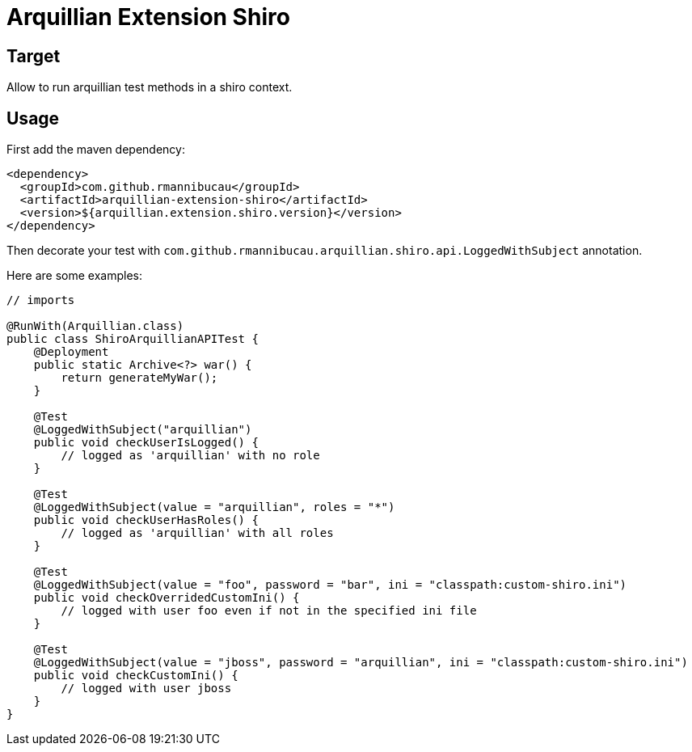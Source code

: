 = Arquillian Extension Shiro
:awestruct-layout: base
:sources: https://github.com/rmannibucau/arquillian-extension-shiro
:issues: https://github.com/rmannibucau/arquillian-extension-shiro/issues
:org: https://github.com/rmannibucau
:contributors: https://github.com/rmannibucau/arquillian-extension-shiro/graphs/contributors
:idprefix:
:idseparator: -

== Target

Allow to run arquillian test methods in a shiro context.

== Usage

First add the maven dependency:

    <dependency>
      <groupId>com.github.rmannibucau</groupId>
      <artifactId>arquillian-extension-shiro</artifactId>
      <version>${arquillian.extension.shiro.version}</version>
    </dependency>


Then decorate your test with `com.github.rmannibucau.arquillian.shiro.api.LoggedWithSubject` annotation.

Here are some examples:

[source,java]
----
// imports

@RunWith(Arquillian.class)
public class ShiroArquillianAPITest {
    @Deployment
    public static Archive<?> war() {
        return generateMyWar();
    }

    @Test
    @LoggedWithSubject("arquillian")
    public void checkUserIsLogged() {
        // logged as 'arquillian' with no role
    }

    @Test
    @LoggedWithSubject(value = "arquillian", roles = "*")
    public void checkUserHasRoles() {
        // logged as 'arquillian' with all roles
    }

    @Test
    @LoggedWithSubject(value = "foo", password = "bar", ini = "classpath:custom-shiro.ini")
    public void checkOverridedCustomIni() {
        // logged with user foo even if not in the specified ini file
    }

    @Test
    @LoggedWithSubject(value = "jboss", password = "arquillian", ini = "classpath:custom-shiro.ini")
    public void checkCustomIni() {
        // logged with user jboss
    }
}
----